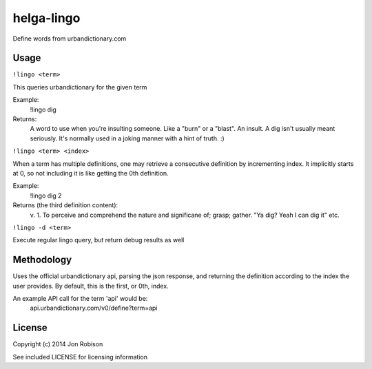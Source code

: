 helga-lingo
======================

Define words from urbandictionary.com

Usage
-----

``!lingo <term>``

This queries urbandictionary for the given term

Example:
    !lingo dig

Returns:
    A word to use when you're insulting someone. Like a "burn" or a "blast". An
    insult. A dig isn't usually meant seriously. It's normally used in a joking
    manner with a hint of truth. :)

``!lingo <term> <index>``

When a term has multiple definitions, one may retrieve a consecutive definition
by incrementing index. It implicitly starts at 0, so not including it is like
getting the 0th definition.

Example:
    !lingo dig 2

Returns (the third definition content):
    v.
    1. To perceive and comprehend the nature and significane of; grasp; gather.
    "Ya dig? Yeah I can dig it"
    etc.

``!lingo -d <term>``

Execute regular lingo query, but return debug results as well

Methodology
-----------

Uses the official urbandictionary api, parsing the json response, and returning
the definition according to the index the user provides. By default, this is the
first, or 0th, index.

An example API call for the term 'api' would be:
    api.urbandictionary.com/v0/define?term=api

License
-------

Copyright (c) 2014 Jon Robison

See included LICENSE for licensing information

